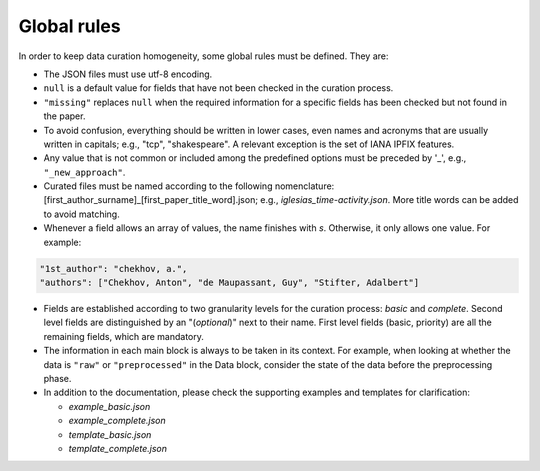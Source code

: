 
Global rules 
============

In order to keep data curation homogeneity, some global rules must be defined. They are:

* The JSON files must use utf-8 encoding.
* ``null`` is a default value for fields that have not been checked in the curation process. 
* ``"missing"`` replaces ``null`` when the required information for a specific fields has been checked but not found in the paper.
* To avoid confusion, everything should be written in lower cases, even names and acronyms that are usually written in capitals; e.g., "tcp", "shakespeare". A relevant exception is the set of IANA IPFIX features.
* Any value that is not common or included among the predefined options must be preceded by '_', e.g., ``"_new_approach"``.
* Curated files must be named according to the following nomenclature: [first_author_surname]_[first_paper_title_word].json; e.g., *iglesias_time-activity.json*. More title words can be added to avoid matching. 
* Whenever a field allows an array of values, the name finishes with *s*. Otherwise, it only allows one value. For example:

.. code-block:: none

	"1st_author": "chekhov, a.",
	"authors": ["Chekhov, Anton", "de Maupassant, Guy", "Stifter, Adalbert"]

* Fields are established according to two granularity levels for the curation process: *basic* and *complete*. Second level fields are distinguished by an "(*optional*)" next to their name. First level fields (basic, priority) are all the remaining fields, which are mandatory.
* The information in each main block is always to be taken in its context.
  For example, when looking at whether the data is ``"raw"`` or ``"preprocessed"`` in the Data block, consider the state of the data before the preprocessing phase.
* In addition to the documentation, please check the supporting examples and templates for clarification:

  * *example_basic.json*
  * *example_complete.json*
  * *template_basic.json*
  * *template_complete.json*

